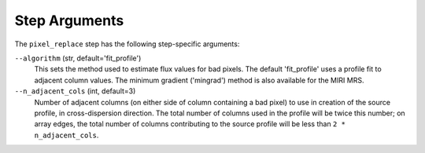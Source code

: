 Step Arguments
==============

The ``pixel_replace`` step has the following step-specific arguments:

``--algorithm`` (str, default='fit_profile')
  This sets the method used to estimate flux values for bad pixels. The default 'fit_profile' uses a profile
  fit to adjacent column values.  The minimum gradient ('mingrad') method is also available for the MIRI MRS.

``--n_adjacent_cols`` (int, default=3)
  Number of adjacent columns (on either side of column containing a bad pixel) to use in
  creation of the source profile, in cross-dispersion direction. The total number of
  columns used in the profile will be twice this number; on array edges, the total number
  of columns contributing to the source profile will be less than ``2 * n_adjacent_cols``.

